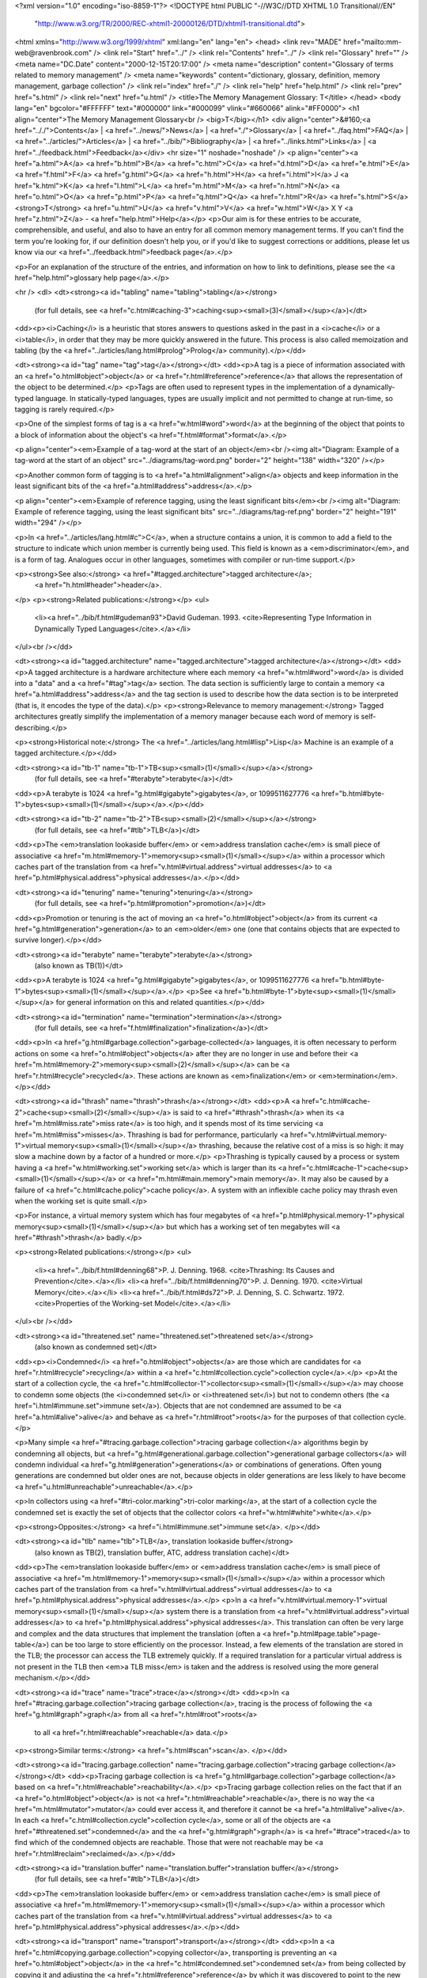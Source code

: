 <?xml version="1.0" encoding="iso-8859-1"?>
<!DOCTYPE html PUBLIC "-//W3C//DTD XHTML 1.0 Transitional//EN"
        "http://www.w3.org/TR/2000/REC-xhtml1-20000126/DTD/xhtml1-transitional.dtd">
<html xmlns="http://www.w3.org/1999/xhtml" xml:lang="en" lang="en">
<head>
<link rev="MADE" href="mailto:mm-web@ravenbrook.com" />
<link rel="Start" href="../" />
<link rel="Contents" href="../" />
<link rel="Glossary" href="" />
<meta name="DC.Date" content="2000-12-15T20:17:00" />
<meta name="description" content="Glossary of terms related to memory management" />
<meta name="keywords" content="dictionary, glossary, definition, memory management, garbage collection" />
<link rel="index" href="./" />
<link rel="help" href="help.html" />
<link rel="prev" href="s.html" />
<link rel="next" href="u.html" />
<title>The Memory Management Glossary: T</title>
</head>
<body lang="en" bgcolor="#FFFFFF" text="#000000" link="#000099" vlink="#660066" alink="#FF0000">
<h1 align="center">The Memory Management Glossary<br />
<big>T</big></h1>
<div align="center">&#160;<a href=".././">Contents</a> |
<a href="../news/">News</a> |
<a href="./">Glossary</a> |
<a href="../faq.html">FAQ</a> |
<a href="../articles/">Articles</a> |
<a href="../bib/">Bibliography</a> |
<a href="../links.html">Links</a> |
<a href="../feedback.html">Feedback</a></div>
<hr size="1" noshade="noshade" />
<p align="center"><a href="a.html">A</a>
<a href="b.html">B</a>
<a href="c.html">C</a>
<a href="d.html">D</a>
<a href="e.html">E</a>
<a href="f.html">F</a>
<a href="g.html">G</a>
<a href="h.html">H</a>
<a href="i.html">I</a>
J
<a href="k.html">K</a>
<a href="l.html">L</a>
<a href="m.html">M</a>
<a href="n.html">N</a>
<a href="o.html">O</a>
<a href="p.html">P</a>
<a href="q.html">Q</a>
<a href="r.html">R</a>
<a href="s.html">S</a>
<strong>T</strong>
<a href="u.html">U</a>
<a href="v.html">V</a>
<a href="w.html">W</a>
X
Y
<a href="z.html">Z</a> - <a href="help.html">Help</a></p>
<p>Our aim is for these entries to be accurate, comprehensible, and useful, and also to have an entry for all common memory management terms.  If you can't find the term you're looking for, if our definition doesn't help you, or if you'd like to suggest corrections or additions, please let us know via our <a href="../feedback.html">feedback page</a>.</p>

<p>For an explanation of the structure of the entries, and information on how to link to definitions, please see the <a href="help.html">glossary help page</a>.</p>

<hr />
<dl>
<dt><strong><a id="tabling" name="tabling">tabling</a></strong>
  (for full details, see <a href="c.html#caching-3">caching<sup><small>(3)</small></sup></a>)</dt>
<dd><p><i>Caching</i> is a heuristic that stores answers to questions asked in the past in a <i>cache</i> or a <i>table</i>, in order that they may be more quickly answered in the future.  This process is also called memoization and tabling (by the <a href="../articles/lang.html#prolog">Prolog</a> community).</p></dd>

<dt><strong><a id="tag" name="tag">tag</a></strong></dt>
<dd><p>A tag is a piece of information associated with an <a href="o.html#object">object</a> or <a href="r.html#reference">reference</a> that allows the representation of the object to be determined.</p>
<p>Tags are often used to represent types in the implementation of a dynamically-typed language.
In statically-typed languages, types are usually implicit and not permitted to change at run-time, so tagging is rarely required.</p>

<p>One of the simplest forms of tag is a <a href="w.html#word">word</a> at the beginning of the object that points to a block of information about the object's <a href="f.html#format">format</a>.</p>

<p align="center"><em>Example of a tag-word at the start of an object</em><br /><img alt="Diagram: Example of a tag-word at the start of an object" src="../diagrams/tag-word.png" border="2" height="138" width="320" /></p>

<p>Another common form of tagging is to <a href="a.html#alignment">align</a> objects and keep information in the least significant bits of the <a href="a.html#address">address</a>.</p>

<p align="center"><em>Example of reference tagging, using the least significant bits</em><br /><img alt="Diagram: Example of reference tagging, using the least significant bits" src="../diagrams/tag-ref.png" border="2" height="191" width="294" /></p>

<p>In <a href="../articles/lang.html#c">C</a>, when a structure contains a union, it is common to add a field to the structure to indicate which union member is currently being used.  This field is known as a <em>discriminator</em>, and is a form of tag.  Analogues occur in other languages, sometimes with compiler or run-time support.</p>

<p><strong>See also:</strong> <a href="#tagged.architecture">tagged architecture</a>;
    <a href="h.html#header">header</a>.
</p>
<p><strong>Related publications:</strong></p>
<ul>
  <li><a href="../bib/f.html#gudeman93">David Gudeman. 1993. <cite>Representing Type Information in Dynamically Typed Languages</cite>.</a></li>
</ul><br /></dd>

<dt><strong><a id="tagged.architecture" name="tagged.architecture">tagged architecture</a></strong></dt>
<dd><p>A tagged architecture is a hardware architecture where each memory <a href="w.html#word">word</a> is divided into a "data" and a <a href="#tag">tag</a> section.  The data section is sufficiently large to contain a memory <a href="a.html#address">address</a> and the tag section is used to describe how the data section is to be interpreted (that is, it encodes the type of the data).</p>
<p><strong>Relevance to memory management:</strong> Tagged architectures greatly simplify the implementation of a memory manager because each word of memory is self-describing.</p>

<p><strong>Historical note:</strong> The <a href="../articles/lang.html#lisp">Lisp</a> Machine is an example of a tagged architecture.</p></dd>


<dt><strong><a id="tb-1" name="tb-1">TB<sup><small>(1)</small></sup></a></strong>
  (for full details, see <a href="#terabyte">terabyte</a>)</dt>
<dd><p>A terabyte is 1024 <a href="g.html#gigabyte">gigabytes</a>, or 1099511627776 <a href="b.html#byte-1">bytes<sup><small>(1)</small></sup></a>.</p></dd>

<dt><strong><a id="tb-2" name="tb-2">TB<sup><small>(2)</small></sup></a></strong>
  (for full details, see <a href="#tlb">TLB</a>)</dt>
<dd><p>The <em>translation lookaside buffer</em> or <em>address translation cache</em> is small piece of associative <a href="m.html#memory-1">memory<sup><small>(1)</small></sup></a> within a processor which caches part of the translation from <a href="v.html#virtual.address">virtual addresses</a> to <a href="p.html#physical.address">physical addresses</a>.</p></dd>

<dt><strong><a id="tenuring" name="tenuring">tenuring</a></strong>
  (for full details, see <a href="p.html#promotion">promotion</a>)</dt>
<dd><p>Promotion or tenuring is the act of moving an <a href="o.html#object">object</a> from its current <a href="g.html#generation">generation</a> to an <em>older</em> one (one that contains objects that are expected to survive longer).</p></dd>

<dt><strong><a id="terabyte" name="terabyte">terabyte</a></strong>
  (also known as TB(1))</dt>
<dd><p>A terabyte is 1024 <a href="g.html#gigabyte">gigabytes</a>, or 1099511627776 <a href="b.html#byte-1">bytes<sup><small>(1)</small></sup></a>.</p>
<p>See <a href="b.html#byte-1">byte<sup><small>(1)</small></sup></a> for general information on this and related quantities.</p></dd>


<dt><strong><a id="termination" name="termination">termination</a></strong>
  (for full details, see <a href="f.html#finalization">finalization</a>)</dt>
<dd><p>In <a href="g.html#garbage.collection">garbage-collected</a> languages, it is often necessary to perform actions on some <a href="o.html#object">objects</a> after they are no longer in use and before their <a href="m.html#memory-2">memory<sup><small>(2)</small></sup></a> can be <a href="r.html#recycle">recycled</a>.  These actions are known as <em>finalization</em> or <em>termination</em>.</p></dd>

<dt><strong><a id="thrash" name="thrash">thrash</a></strong></dt>
<dd><p>A <a href="c.html#cache-2">cache<sup><small>(2)</small></sup></a> is said to <a href="#thrash">thrash</a> when its <a href="m.html#miss.rate">miss rate</a> is too high, and it spends most of its time servicing <a href="m.html#miss">misses</a>.  Thrashing is bad for performance, particularly <a href="v.html#virtual.memory-1">virtual memory<sup><small>(1)</small></sup></a> thrashing, because the relative cost of a miss is so high: it may slow a machine down by a factor of a hundred or more.</p>
<p>Thrashing is typically caused by a process or system having a <a href="w.html#working.set">working set</a> which is larger than its <a href="c.html#cache-1">cache<sup><small>(1)</small></sup></a> or <a href="m.html#main.memory">main memory</a>.  It may also be caused by a failure of <a href="c.html#cache.policy">cache policy</a>.  A system with an inflexible cache policy may thrash even when the working set is quite small.</p>

<p>For instance, a virtual memory system which has four megabytes of <a href="p.html#physical.memory-1">physical memory<sup><small>(1)</small></sup></a> but which has a working set of ten megabytes will <a href="#thrash">thrash</a> badly.</p>

<p><strong>Related publications:</strong></p>
<ul>
  <li><a href="../bib/f.html#denning68">P. J. Denning. 1968. <cite>Thrashing: Its Causes and Prevention</cite>.</a></li>
  <li><a href="../bib/f.html#denning70">P. J. Denning. 1970. <cite>Virtual Memory</cite>.</a></li>
  <li><a href="../bib/f.html#ds72">P. J. Denning, S. C. Schwartz. 1972. <cite>Properties of the Working-set Model</cite>.</a></li>
</ul><br /></dd>

<dt><strong><a id="threatened.set" name="threatened.set">threatened set</a></strong>
  (also known as condemned set)</dt>
<dd><p><i>Condemned</i> <a href="o.html#object">objects</a> are those which are candidates for <a href="r.html#recycle">recycling</a> within a <a href="c.html#collection.cycle">collection cycle</a>.</p>
<p>At the start of a collection cycle, the <a href="c.html#collector-1">collector<sup><small>(1)</small></sup></a> may choose to condemn some objects (the <i>condemned set</i> or <i>threatened set</i>) but not to condemn others (the <a href="i.html#immune.set">immune set</a>). Objects that are not condemned are assumed to be <a href="a.html#alive">alive</a> and behave as <a href="r.html#root">roots</a> for the purposes of that collection cycle.</p>

<p>Many simple <a href="#tracing.garbage.collection">tracing garbage collection</a> algorithms begin by condemning all objects, but <a href="g.html#generational.garbage.collection">generational garbage collectors</a> will condemn individual <a href="g.html#generation">generations</a> or combinations of generations. Often young generations are condemned but older ones are not, because objects in older generations are less likely to have become <a href="u.html#unreachable">unreachable</a>.</p>

<p>In collectors using <a href="#tri-color.marking">tri-color marking</a>, at the start of a collection cycle the condemned set is exactly the set of objects that the collector colors <a href="w.html#white">white</a>.</p>

<p><strong>Opposites:</strong> <a href="i.html#immune.set">immune set</a>.
</p></dd>

<dt><strong><a id="tlb" name="tlb">TLB</a>, translation lookaside buffer</strong>
  (also known as TB(2), translation buffer, ATC, address translation cache)</dt>
<dd><p>The <em>translation lookaside buffer</em> or <em>address translation cache</em> is small piece of associative <a href="m.html#memory-1">memory<sup><small>(1)</small></sup></a> within a processor which caches part of the translation from <a href="v.html#virtual.address">virtual addresses</a> to <a href="p.html#physical.address">physical addresses</a>.</p>
<p>In a <a href="v.html#virtual.memory-1">virtual memory<sup><small>(1)</small></sup></a> system there is a translation from <a href="v.html#virtual.address">virtual addresses</a> to <a href="p.html#physical.address">physical addresses</a>.  This translation can often be very large and complex and the data structures that implement the translation (often a <a href="p.html#page.table">page-table</a>) can be too large to store efficiently on the processor.  Instead, a few elements of the translation are stored in the TLB; the processor can access the TLB extremely quickly.  If a required translation for a particular virtual address is not present in the TLB then <em>a TLB miss</em> is taken and the address is resolved using the more general mechanism.</p></dd>


<dt><strong><a id="trace" name="trace">trace</a></strong></dt>
<dd><p>In <a href="#tracing.garbage.collection">tracing garbage collection</a>, tracing is the process of following the <a href="g.html#graph">graph</a> from all <a href="r.html#root">roots</a>
 to all <a href="r.html#reachable">reachable</a> data.</p>
<p><strong>Similar terms:</strong> <a href="s.html#scan">scan</a>.
</p></dd>

<dt><strong><a id="tracing.garbage.collection" name="tracing.garbage.collection">tracing garbage collection</a></strong></dt>
<dd><p>Tracing garbage collection is <a href="g.html#garbage.collection">garbage collection</a> based on <a href="r.html#reachable">reachability</a>.</p>
<p>Tracing garbage collection relies on the fact that if an <a href="o.html#object">object</a> is not <a href="r.html#reachable">reachable</a>, there is no way the <a href="m.html#mutator">mutator</a> could ever access it, and therefore it cannot be <a href="a.html#alive">alive</a>. In each <a href="c.html#collection.cycle">collection cycle</a>, some or all of the objects are <a href="#threatened.set">condemned</a> and the <a href="g.html#graph">graph</a> is <a href="#trace">traced</a> to find which of the condemned objects are reachable. Those that were not reachable may be <a href="r.html#reclaim">reclaimed</a>.</p></dd>


<dt><strong><a id="translation.buffer" name="translation.buffer">translation buffer</a></strong>
  (for full details, see <a href="#tlb">TLB</a>)</dt>
<dd><p>The <em>translation lookaside buffer</em> or <em>address translation cache</em> is small piece of associative <a href="m.html#memory-1">memory<sup><small>(1)</small></sup></a> within a processor which caches part of the translation from <a href="v.html#virtual.address">virtual addresses</a> to <a href="p.html#physical.address">physical addresses</a>.</p></dd>

<dt><strong><a id="transport" name="transport">transport</a></strong></dt>
<dd><p>In a <a href="c.html#copying.garbage.collection">copying collector</a>, transporting is preventing an <a href="o.html#object">object</a> in the <a href="c.html#condemned.set">condemned set</a> from being collected by copying it and adjusting the <a href="r.html#reference">reference</a> by which it was discovered to point to the new copy.</p>
<p><strong>See also:</strong> <a href="c.html#copying.garbage.collection">scavenging</a>;
    <a href="s.html#snap-out">snap-out</a>.
</p></dd>

<dt><strong><a id="transport.snap-out" name="transport.snap-out">transport snap-out</a></strong>
  (for full details, see <a href="s.html#snap-out">snap-out</a>)</dt>
<dd><p>In a <a href="c.html#copying.garbage.collection">copying collector</a>, when there is a <a href="r.html#reference">reference</a> to an <a href="o.html#object">object</a> that was <a href="#threatened.set">condemned</a>, but has been <a href="#transport">transported</a>, snap-out is the adjustment of that reference to point to the preserved copy.</p></dd>

<dt><strong><a id="treadmill" name="treadmill">treadmill</a></strong></dt>
<dd><p>Henry Baker has devised an <a href="i.html#incremental.garbage.collection">incremental</a> non-<a href="m.html#moving.garbage.collector">moving</a> <a href="g.html#garbage.collector">garbage collector</a> that uses a circular doubly-linked list, called the treadmill, to implement <a href="#tri-color.marking">tri-color marking</a>.</p>
<p>Every <a href="o.html#object">object</a> is on the list.  The list has four sections corresponding to <a href="c.html#color">colors</a>. The <a href="b.html#black">black</a>, <a href="g.html#gray">gray</a> and <a href="w.html#white">white</a> sections are used for tri-color marking,  and an additional <a href="o.html#off-white">off-white</a> section is used for <a href="f.html#free-3">free<sup><small>(3)</small></sup></a> objects.  The color of an object is changed by unlinking it from the list and relinking it to a different part of the list.</p>

<p align="center"><em>A treadmill</em><br /><img alt="Diagram: A treadmill" src="../diagrams/treadmill.png" border="2" height="394" width="378" /></p>

<p><strong>Related publications:</strong></p>
<ul>
  <li><a href="../bib/f.html#baker92c">Henry G. Baker. 1992. <cite>The Treadmill: Real-Time Garbage Collection Without Motion Sickness</cite>.</a></li>
</ul><br /></dd>

<dt><strong><a id="tri-color.invariant" name="tri-color.invariant">tri-color invariant</a>, tri-colour invariant, tricolor invariant, tricolour invariant</strong></dt>
<dd><p>The term "tri-color invariant" is used to refer to any of a number of properties of a <a href="r.html#reference">reference</a> <a href="g.html#graph">graph</a> that are preserved throughout a <a href="#tri-color.marking">tri-color marking</a> algorithm to ensure the correctness.</p>
<p>There are two important ones: the <a href="s.html#strong.tri-color.invariant">strong tri-color invariant</a> and the <a href="w.html#weak.tri-color.invariant">weak tri-color invariant</a>.  When people say "the tri-color invariant" they probably mean the strong one.</p>

<p><strong>Related publications:</strong></p>
<ul>
  <li><a href="../bib/f.html#pirinen98">Pekka P. Pirinen. 1998. <cite>Barrier techniques for incremental tracing</cite>.</a></li>
</ul><br /></dd>

<dt><strong><a id="tri-color.marking" name="tri-color.marking">tri-color marking</a>, tri-colour marking, tricolor marking, tricolour marking</strong></dt>
<dd><p>Tri-color marking is a <a href="#tracing.garbage.collection">tracing garbage collection</a> algorithm that assigns a <a href="c.html#color">color</a> (<a href="b.html#black">black</a>, <a href="w.html#white">white</a>, or <a href="g.html#gray">gray</a>) to each <a href="n.html#node">node</a> in the <a href="g.html#graph">graph</a>.  It is basic to <a href="i.html#incremental.garbage.collection">incremental garbage collection</a>.</p>
<p>Initially all nodes are colored white.  The distinguished <a href="r.html#root.set">root set</a> is colored gray.  The <a href="c.html#collector-2">collector<sup><small>(2)</small></sup></a> proceeds to discover the <a href="r.html#reachable">reachable</a> nodes by finding an <a href="e.html#edge">edge</a> from a gray node to a white node and coloring the white node gray.  Hence each tracing step involves choosing a gray node and graying its white children.</p>

<p>When all the edges from a gray node lead only to other gray (or black) nodes, the node is colored black.  When no gray nodes remain, the reachable part of the graph has been discovered and any nodes that are still white may be <a href="r.html#recycle">recycled</a>.</p>

<p>The <a href="m.html#mutator">mutator</a> is free to access any part of the graph and allocate new nodes while the <a href="c.html#collector-2">collector<sup><small>(2)</small></sup></a> is determining the reachable nodes, provided the <a href="#tri-color.invariant">tri-color invariant</a> is maintained, by changing the colors of the nodes affected, if necessary.</p>

<p><strong>Historical note:</strong> "Tri-color marking" is the term used to describe an algorithm developed in 1975 by E. W. Dijkstra and others, as an exercise in proving cooperating programs correct.  They chose as their problem a <a href="p.html#parallel.garbage.collection">parallel garbage collector</a>, with the intent of illustrating cooperating sequential processes with a large shared data space but minimal exclusion and synchronization constraints.</p>

<p>Although the algorithm developed in the paper is not necessarily the most efficient algorithm for a <a href="c.html#collector-1">collector<sup><small>(1)</small></sup></a>, it has been generally accepted to be correct -- an important feature not all garbage collectors can claim.  A number of other garbage collection algorithms have been shown to be isomorphic to the tri-color marking algorithm and thus are also believed to be correct.</p>

<p><strong>See also:</strong> <a href="b.html#barrier-1">barrier<sup><small>(1)</small></sup></a>.
</p>
<p><strong>Related publications:</strong></p>
<ul>
  <li><a href="../bib/f.html#dlmss76">E. W. Dijkstra, Leslie Lamport, A. J. Martin, C. S. Scholten, E. F. M. Steffens. 1976. <cite>On-the-fly Garbage Collection: An Exercise in Cooperation</cite>.</a></li>
</ul><br /></dd>

<dt><strong><a id="two-space.collector" name="two-space.collector">two-space collector</a>, two space collector</strong>
  (also known as semi-space collector)</dt>
<dd><p>A two-space <a href="c.html#collector-1">collector<sup><small>(1)</small></sup></a> is a simple form of a <a href="c.html#copying.garbage.collection">copying garbage collector</a>.  The available <a href="m.html#memory-2">memory<sup><small>(2)</small></sup></a> is divided into two halves, called <a href="s.html#semi-space">semi-spaces</a>.  <a href="o.html#object">Objects</a> are allocated in one semi-space until it is full.  The <a href="r.html#reachable">reachable</a> objects are then copied into the other semi-space (usually using a <a href="c.html#cheney.scan">Cheney scan</a>) and the old semi-space is <a href="r.html#reclaim">reclaimed</a>.  <a href="a.html#allocate">Allocation</a> continues in the new semi-space until it is full, at which point the process is repeated in reverse.</p>
<p>The main disadvantage of a two-space collector is that it only makes use of half of the available memory.  This can be tolerable in a <a href="v.html#virtual.memory-1">virtual memory<sup><small>(1)</small></sup></a> system if the <a href="g.html#garbage.collector">garbage collector</a> is written carefully to preserve <a href="l.html#locality.of.reference">locality of reference</a>.  Other forms of copying garbage collector, such as <a href="g.html#generational.garbage.collection">generational garbage collectors</a>, have much lower overheads.</p>

<p align="center"><em>Allocation</em><br /><img alt="Diagram: Allocation" src="../diagrams/two-space-1.png" border="2" height="159" width="201" /></p>

<p align="center"><em>Allocation space is full</em><br /><img alt="Diagram: Allocation space is full" src="../diagrams/two-space-2.png" border="2" height="133" width="187" /></p>

<p align="center"><em>Copying garbage collection</em><br /><img alt="Diagram: Copying garbage collection" src="../diagrams/two-space-3.png" border="2" height="133" width="187" /></p>

<p align="center"><em>Allocation continues</em><br /><img alt="Diagram: Allocation continues" src="../diagrams/two-space-4.png" border="2" height="133" width="187" /></p>

<p><strong>See also:</strong> <a href="f.html#flip">flip</a>.
</p></dd>

<dt><strong><a id="type-accurate.garbage.collection" name="type-accurate.garbage.collection">type-accurate garbage collection</a></strong>
  (for full details, see <a href="e.html#exact.garbage.collection">exact garbage collection</a>)</dt>
<dd><p><a href="g.html#garbage.collection">Garbage collection</a> is exact (or precise) if it deals only with <a href="e.html#exact.reference">exact references</a>.</p></dd>

</dl>
<p align="center"><a href="a.html">A</a>
<a href="b.html">B</a>
<a href="c.html">C</a>
<a href="d.html">D</a>
<a href="e.html">E</a>
<a href="f.html">F</a>
<a href="g.html">G</a>
<a href="h.html">H</a>
<a href="i.html">I</a>
J
<a href="k.html">K</a>
<a href="l.html">L</a>
<a href="m.html">M</a>
<a href="n.html">N</a>
<a href="o.html">O</a>
<a href="p.html">P</a>
<a href="q.html">Q</a>
<a href="r.html">R</a>
<a href="s.html">S</a>
<strong>T</strong>
<a href="u.html">U</a>
<a href="v.html">V</a>
<a href="w.html">W</a>
X
Y
<a href="z.html">Z</a> - <a href="help.html">Help</a></p>

</body></html>